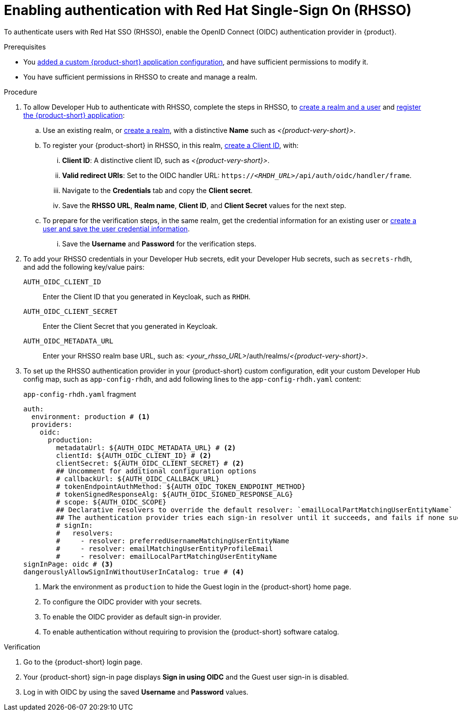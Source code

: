 [id="enabling-authentication-with-rhsso"]
= Enabling authentication with Red Hat Single-Sign On (RHSSO)

To authenticate users with Red Hat SSO (RHSSO), enable the OpenID Connect (OIDC) authentication provider in {product}.


.Prerequisites
* You link:https://docs.redhat.com/en/documentation/red_hat_developer_hub/{product-version}/html/administration_guide_for_red_hat_developer_hub/assembly-add-custom-app-file-openshift_admin-rhdh[added a custom {product-short} application configuration], and have sufficient permissions to modify it.
* You have sufficient permissions in RHSSO to create and manage a realm.

.Procedure
. To allow Developer Hub to authenticate with RHSSO, complete the steps in RHSSO, to link:https://docs.redhat.com/en/documentation/red_hat_single_sign-on/7.6/html-single/getting_started_guide/index#realms-apps_[create a realm and a user] and link:https://docs.redhat.com/en/documentation/red_hat_single_sign-on/7.6/html-single/getting_started_guide/index#registering-app_[register the {product-short} application]:
.. Use an existing realm, or link:https://docs.redhat.com/en/documentation/red_hat_single_sign-on/7.6/html-single/getting_started_guide/index#create-realm_[create a realm], with a distinctive **Name** such as __<{product-very-short}>__.
.. To register your {product-short} in RHSSO, in this realm, link:https://docs.redhat.com/en/documentation/red_hat_single_sign-on/7.6/html-single/getting_started_guide/index#registering-app_[create a Client ID], with:
... **Client ID**: A distinctive client ID, such as __<{product-very-short}>__.
//... **Client authentication**: Toggle to On.
... **Valid redirect URIs**: Set to the OIDC handler URL: `https://__<RHDH_URL>__/api/auth/oidc/handler/frame`.
... Navigate to the **Credentials** tab and copy the **Client secret**.
... Save the **RHSSO URL**, **Realm name**, **Client ID**, and **Client Secret** values for the next step.

.. To prepare for the verification steps, in the same realm, get the credential information for an existing user or link:https://docs.redhat.com/en/documentation/red_hat_single_sign-on/7.6/html-single/getting_started_guide/index#create-user_[create a user and save the user credential information].
... Save the **Username** and **Password** for the verification steps.

. To add your RHSSO credentials in your Developer Hub secrets, edit your Developer Hub secrets, such as `secrets-rhdh`, and add the following key/value pairs:
+
`AUTH_OIDC_CLIENT_ID`:: Enter the Client ID that you generated in Keycloak, such as `RHDH`.
`AUTH_OIDC_CLIENT_SECRET`:: Enter the Client Secret that you generated in Keycloak.
`AUTH_OIDC_METADATA_URL`:: Enter your RHSSO realm base URL, such as: __<your_rhsso_URL>__/auth/realms/__<{product-very-short}>__.

. To set up the RHSSO authentication provider in your {product-short} custom configuration, edit your custom Developer Hub config map, such as `app-config-rhdh`, and add following lines to the `app-config-rhdh.yaml` content:
+
.`app-config-rhdh.yaml` fragment
[source,yaml]
----
auth:
  environment: production # <1>
  providers:
    oidc:
      production:
        metadataUrl: ${AUTH_OIDC_METADATA_URL} # <2>
        clientId: ${AUTH_OIDC_CLIENT_ID} # <2>
        clientSecret: ${AUTH_OIDC_CLIENT_SECRET} # <2>
        ## Uncomment for additional configuration options
        # callbackUrl: ${AUTH_OIDC_CALLBACK_URL}
        # tokenEndpointAuthMethod: ${AUTH_OIDC_TOKEN_ENDPOINT_METHOD}
        # tokenSignedResponseAlg: ${AUTH_OIDC_SIGNED_RESPONSE_ALG}
        # scope: ${AUTH_OIDC_SCOPE}
        ## Declarative resolvers to override the default resolver: `emailLocalPartMatchingUserEntityName`
        ## The authentication provider tries each sign-in resolver until it succeeds, and fails if none succeed. Uncomment the resolvers that you want to use.
        # signIn:
        #   resolvers:
        #     - resolver: preferredUsernameMatchingUserEntityName
        #     - resolver: emailMatchingUserEntityProfileEmail
        #     - resolver: emailLocalPartMatchingUserEntityName
signInPage: oidc # <3>
dangerouslyAllowSignInWithoutUserInCatalog: true # <4>
----
+
<1> Mark the environment as `production` to hide the Guest login in the {product-short} home page.
<2> To configure the OIDC provider with your secrets.
<3> To enable the OIDC provider as default sign-in provider.
<4> To enable authentication without requiring to provision the {product-short} software catalog.

.Verification
. Go to the {product-short} login page.
. Your {product-short} sign-in page displays *Sign in using OIDC* and the Guest user sign-in is disabled.
. Log in with OIDC by using the saved **Username** and **Password** values.

